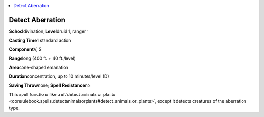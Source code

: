 
.. _`advancedplayersguide.spells.detectaberration`:

.. contents:: \ 

.. _`advancedplayersguide.spells.detectaberration#detect_aberration`:

Detect Aberration
==================

\ **School**\ divination; \ **Level**\ druid 1, ranger 1

\ **Casting Time**\ 1 standard action

\ **Component**\ V, S

\ **Range**\ long (400 ft. + 40 ft./level)

\ **Area**\ cone-shaped emanation

\ **Duration**\ concentration, up to 10 minutes/level (D)

\ **Saving Throw**\ none; \ **Spell Resistance**\ no

This spell functions like :ref:`detect animals or plants <corerulebook.spells.detectanimalsorplants#detect_animals_or_plants>`\ , except it detects creatures of the aberration type.

